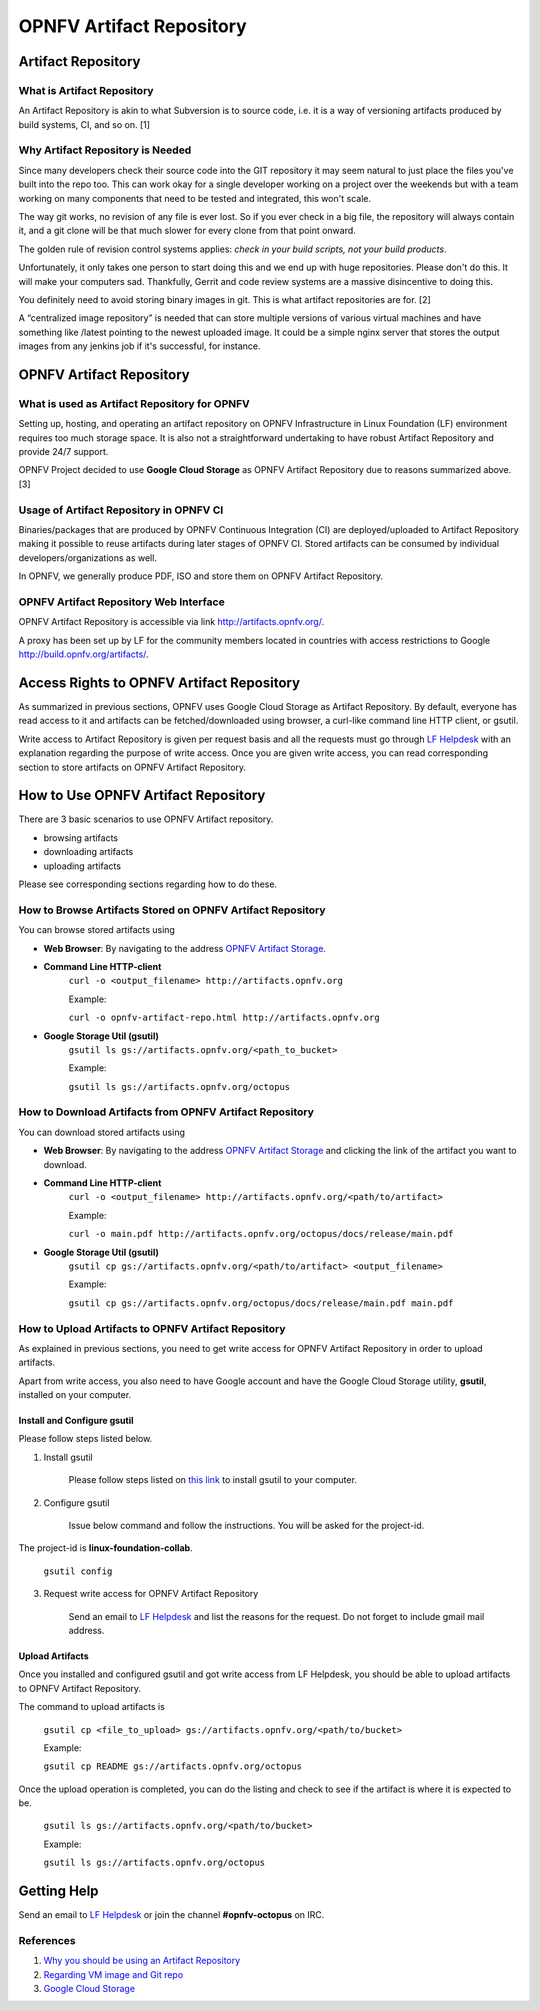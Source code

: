 ===========================
 OPNFV Artifact Repository
===========================

Artifact Repository
===================

What is Artifact Repository
---------------------------

An Artifact Repository is akin to what Subversion is to source code, i.e.
it is a way of versioning artifacts produced by build systems, CI, and so on. [1]

Why Artifact Repository is Needed
---------------------------------

Since many developers check their source code into the GIT repository it may seem natural
to just place the files you've built into the repo too.
This can work okay for a single developer working on a project over the weekends
but with a team working on many components that need to be tested and integrated, this won't scale.

The way git works, no revision of any file is ever lost.
So if you ever check in a big file, the repository will always contain it,
and a git clone will be that much slower for every clone from that point onward.

The golden rule of revision control systems applies:
*check in your build scripts, not your build products*.

Unfortunately, it only takes one person to start doing this and we end up with huge repositories.
Please don't do this. It will make your computers sad.
Thankfully, Gerrit and code review systems are a massive disincentive to doing this.

You definitely need to avoid storing binary images in git. This is what artifact repositories are for. [2]

A “centralized image repository” is needed that can store multiple versions of various virtual machines
and have something like /latest pointing to the newest uploaded image.
It could be a simple nginx server that stores the output images from any jenkins job if it's successful, for instance.

OPNFV Artifact Repository
=========================

What is used as Artifact Repository for OPNFV
---------------------------------------------

Setting up, hosting, and operating an artifact repository on OPNFV Infrastructure
in Linux Foundation (LF) environment requires too much storage space.
It is also not a straightforward undertaking to have robust Artifact Repository and provide 24/7 support.

OPNFV Project decided to use **Google Cloud Storage** as OPNFV Artifact Repository due to reasons summarized above. [3]

Usage of Artifact Repository in OPNFV CI
----------------------------------------

Binaries/packages that are produced by OPNFV Continuous Integration (CI) are deployed/uploaded
to Artifact Repository making it possible to reuse artifacts during later stages of OPNFV CI.
Stored artifacts can be consumed by individual developers/organizations as well.

In OPNFV, we generally produce PDF, ISO and store them on OPNFV Artifact Repository.

OPNFV Artifact Repository Web Interface
----------------------------------------

OPNFV Artifact Repository is accessible via link http://artifacts.opnfv.org/.

A proxy has been set up by LF for the community members located in countries with access restrictions to Google http://build.opnfv.org/artifacts/.

Access Rights to OPNFV Artifact Repository
==========================================

As summarized in previous sections, OPNFV uses Google Cloud Storage as Artifact Repository.
By default, everyone has read access to it and artifacts can be fetched/downloaded using browser,
a curl-like command line HTTP client, or gsutil.

Write access to Artifact Repository is given per request basis and all the requests
must go through `LF Helpdesk <opnfv-helpdesk@rt.linuxfoundation.org>`_ with an explanation
regarding the purpose of write access.
Once you are given write access, you can read corresponding section to store artifacts on OPNFV Artifact Repository.

How to Use OPNFV Artifact Repository
====================================

There are 3 basic scenarios to use OPNFV Artifact repository.

* browsing artifacts
* downloading artifacts
* uploading artifacts

Please see corresponding sections regarding how to do these.

How to Browse Artifacts Stored on OPNFV Artifact Repository
-----------------------------------------------------------

You can browse stored artifacts using

* **Web Browser**: By navigating to the address `OPNFV Artifact Storage <http://artifacts.opnfv.org/>`_.

* **Command Line HTTP-client**
    ``curl -o <output_filename> http://artifacts.opnfv.org``

    Example:

    ``curl -o opnfv-artifact-repo.html http://artifacts.opnfv.org``

* **Google Storage Util (gsutil)**
    ``gsutil ls gs://artifacts.opnfv.org/<path_to_bucket>``

    Example:

    ``gsutil ls gs://artifacts.opnfv.org/octopus``

How to Download Artifacts from OPNFV Artifact Repository
--------------------------------------------------------

You can download stored artifacts using

* **Web Browser**: By navigating to the address `OPNFV Artifact Storage <http://artifacts.opnfv.org/>`_ and clicking the link of the artifact you want to download.

* **Command Line HTTP-client**
    ``curl -o <output_filename> http://artifacts.opnfv.org/<path/to/artifact>``

    Example:

    ``curl -o main.pdf http://artifacts.opnfv.org/octopus/docs/release/main.pdf``

* **Google Storage Util (gsutil)**
    ``gsutil cp gs://artifacts.opnfv.org/<path/to/artifact> <output_filename>``

    Example:

    ``gsutil cp gs://artifacts.opnfv.org/octopus/docs/release/main.pdf main.pdf``

How to Upload Artifacts to OPNFV Artifact Repository
----------------------------------------------------

As explained in previous sections, you need to get write access for OPNFV Artifact Repository
in order to upload artifacts.

Apart from write access, you also need to have Google account and have the
Google Cloud Storage utility, **gsutil**, installed on your computer.

Install and Configure gsutil
~~~~~~~~~~~~~~~~~~~~~~~~~~~~

Please follow steps listed below.

1. Install gsutil

    Please follow steps listed on `this link <https://cloud.google.com/storage/docs/gsutil_install>`_ to install gsutil to your computer.

2. Configure gsutil

    Issue below command and follow the instructions. You will be asked for the project-id.
The project-id is **linux-foundation-collab**.

    ``gsutil config``

3. Request write access for OPNFV Artifact Repository

    Send an email to `LF Helpdesk <opnfv-helpdesk@rt.linuxfoundation.org>`_ and list the reasons for the request. Do not forget to include gmail mail address.

Upload Artifacts
~~~~~~~~~~~~~~~~

Once you installed and configured gsutil and got write access from LF Helpdesk,
you should be able to upload artifacts to OPNFV Artifact Repository.

The command to upload artifacts is

    ``gsutil cp <file_to_upload> gs://artifacts.opnfv.org/<path/to/bucket>``

    Example:

    ``gsutil cp README gs://artifacts.opnfv.org/octopus``

Once the upload operation is completed,
you can do the listing and check to see if the artifact is where it is expected to be.

    ``gsutil ls gs://artifacts.opnfv.org/<path/to/bucket>``

    Example:

    ``gsutil ls gs://artifacts.opnfv.org/octopus``

Getting Help
============

Send an email to `LF Helpdesk <opnfv-helpdesk@rt.linuxfoundation.org>`_ or join the channel **#opnfv-octopus** on IRC.

References
----------
1. `Why you should be using an Artifact Repository <http://blogs.collab.net/subversion/why-you-should-be-using-an-artifact-repository-part-1>`_
2. `Regarding VM image and Git repo <http://lists.opnfv.org/pipermail/opnfv-tech-discuss/2015-January/000591.html>`_
3. `Google Cloud Storage <https://cloud.google.com/storage/>`_
